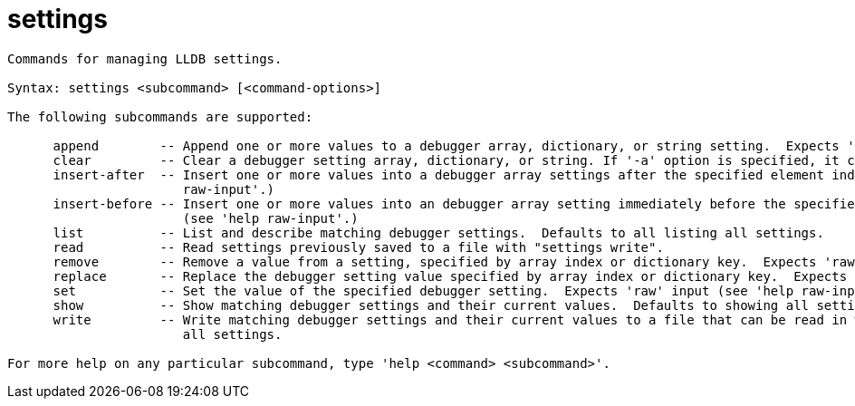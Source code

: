= settings

----
Commands for managing LLDB settings.

Syntax: settings <subcommand> [<command-options>]

The following subcommands are supported:

      append        -- Append one or more values to a debugger array, dictionary, or string setting.  Expects 'raw' input (see 'help raw-input'.)
      clear         -- Clear a debugger setting array, dictionary, or string. If '-a' option is specified, it clears all settings.
      insert-after  -- Insert one or more values into a debugger array settings after the specified element index.  Expects 'raw' input (see 'help
                       raw-input'.)
      insert-before -- Insert one or more values into an debugger array setting immediately before the specified element index.  Expects 'raw' input
                       (see 'help raw-input'.)
      list          -- List and describe matching debugger settings.  Defaults to all listing all settings.
      read          -- Read settings previously saved to a file with "settings write".
      remove        -- Remove a value from a setting, specified by array index or dictionary key.  Expects 'raw' input (see 'help raw-input'.)
      replace       -- Replace the debugger setting value specified by array index or dictionary key.  Expects 'raw' input (see 'help raw-input'.)
      set           -- Set the value of the specified debugger setting.  Expects 'raw' input (see 'help raw-input'.)
      show          -- Show matching debugger settings and their current values.  Defaults to showing all settings.
      write         -- Write matching debugger settings and their current values to a file that can be read in with "settings read". Defaults to writing
                       all settings.

For more help on any particular subcommand, type 'help <command> <subcommand>'.
----